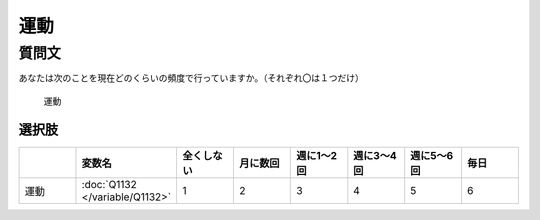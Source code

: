 ================================
運動
================================

質問文
------------------------

あなたは次のことを現在どのくらいの頻度で行っていますか。（それぞれ〇は１つだけ）

 運動

選択肢
^^^^^^^^^^^^

.. csv-table::
   :header: "", "変数名", "全くしない", "月に数回", "週に1～2回", "週に3～4回", "週に5～6回", "毎日"
   :widths: 5, 5, 5, 5, 5, 5, 5, 5

   運動, :doc:`Q1132 </variable/Q1132>`,"1","2","3","4","5","6"
